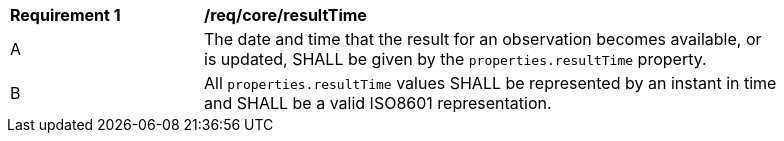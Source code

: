 [[req_core_result_time]]
[width="90%",cols="2,6a"]
|===
^|*Requirement {counter:req-id}* |*/req/core/resultTime*
^|A |The date and time that the result for an observation becomes available, or is updated, SHALL be given by the `+properties.resultTime+` property.
^|B |All `+properties.resultTime+` values SHALL be represented by an instant in time and SHALL be a valid ISO8601 representation.
|===

